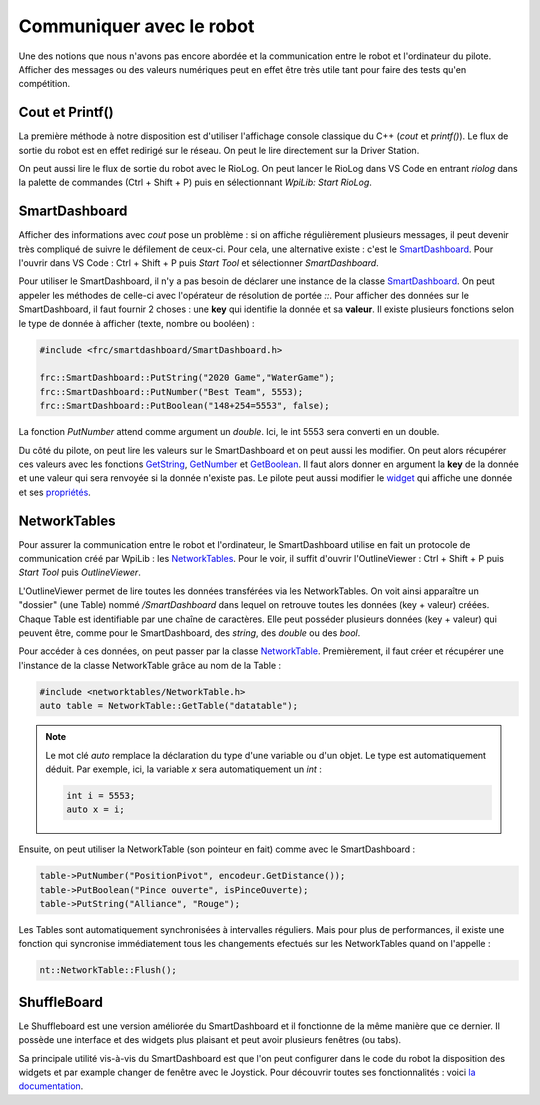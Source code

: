 Communiquer avec le robot
=========================

Une des notions que nous n'avons pas encore abordée et la communication entre le robot et l'ordinateur du pilote. Afficher des messages ou des valeurs numériques peut en effet être très utile tant pour faire des tests qu'en compétition.


Cout et Printf()
----------------

La première méthode à notre disposition est d'utiliser l'affichage console classique du C++ (`cout` et `printf()`). Le flux de sortie du robot est en effet redirigé sur le réseau. On peut le lire directement sur la Driver Station.

.. image:: img/DsOutput.jpg

On peut aussi lire le flux de sortie du robot avec le RioLog. On peut lancer le RioLog dans VS Code en entrant `riolog` dans la palette de commandes (Ctrl + Shift + P) puis en sélectionnant `WpiLib: Start RioLog`.

.. image:: img/RioLog.jpg


SmartDashboard
--------------

Afficher des informations avec `cout` pose un problème : si on affiche régulièrement plusieurs messages, il peut devenir très compliqué de suivre le défilement de ceux-ci. Pour cela, une alternative existe : c'est le `SmartDashboard <https://wpilib.screenstepslive.com/s/currentCS/m/smartdashboard/c/92705>`_. Pour l'ouvrir dans VS Code : Ctrl + Shift + P puis `Start Tool` et sélectionner `SmartDashboard`.

Pour utiliser le SmartDashboard, il n'y a pas besoin de déclarer une instance de la classe `SmartDashboard <https://first.wpi.edu/FRC/roborio/release/docs/cpp/classfrc_1_1SmartDashboard.html>`_. On peut appeler les méthodes de celle-ci avec l'opérateur de résolution de portée `::`. Pour afficher des données sur le SmartDashboard, il faut fournir 2 choses : une **key** qui identifie la donnée et sa **valeur**. Il existe plusieurs fonctions selon le type de donnée à afficher (texte, nombre ou booléen) :

.. code-block:: c++

    #include <frc/smartdashboard/SmartDashboard.h>

    frc::SmartDashboard::PutString("2020 Game","WaterGame");
    frc::SmartDashboard::PutNumber("Best Team", 5553);
    frc::SmartDashboard::PutBoolean("148+254=5553", false);


La fonction `PutNumber` attend comme argument un `double`. Ici, le int 5553 sera converti en un double.

Du côté du pilote, on peut lire les valeurs sur le SmartDashboard et on peut aussi les modifier. On peut alors récupérer ces valeurs avec les fonctions `GetString <https://first.wpi.edu/FRC/roborio/release/docs/cpp/classfrc_1_1SmartDashboard.html#acf485540bd3f46fc8076c2dd45ed3a93>`_, `GetNumber <https://first.wpi.edu/FRC/roborio/release/docs/cpp/classfrc_1_1SmartDashboard.html#a7a258c665a9ee54ef34b77637cc39a87>`_ et `GetBoolean <https://first.wpi.edu/FRC/roborio/release/docs/cpp/classfrc_1_1SmartDashboard.html#a3c591d2abb4660f70425e1220fff3998>`_. Il faut alors donner en argument la **key** de la donnée et une valeur qui sera renvoyée si la donnée n'existe pas.
Le pilote peut aussi modifier le `widget <https://wpilib.screenstepslive.com/s/currentCS/m/smartdashboard/l/255417-changing-the-display-widget-type-for-a-value>`_ qui affiche une donnée et ses `propriétés <https://wpilib.screenstepslive.com/s/currentCS/m/smartdashboard/l/255415-changing-the-display-properties-of-a-value>`_.


NetworkTables
-------------

Pour assurer la communication entre le robot et l'ordinateur, le SmartDashboard utilise en fait un protocole de communication créé par WpiLib : les `NetworkTables <https://wpilib.screenstepslive.com/s/currentCS/m/75361>`_. Pour le voir, il suffit d'ouvrir l'OutlineViewer : Ctrl + Shift + P puis `Start Tool` puis `OutlineViewer`.

L'OutlineViewer permet de lire toutes les données transférées via les NetworkTables. On voit ainsi apparaître un "dossier" (une Table) nommé `/SmartDashboard` dans lequel on retrouve toutes les données (key + valeur) créées. Chaque Table est identifiable par une chaîne de caractères. Elle peut posséder plusieurs données (key + valeur) qui peuvent être, comme pour le SmartDashboard, des `string`, des `double` ou des `bool`.

Pour accéder à ces données, on peut passer par la classe `NetworkTable <https://first.wpi.edu/FRC/roborio/release/docs/cpp/classnt_1_1NetworkTable.html>`_. Premièrement, il faut créer et récupérer une l'instance de la classe NetworkTable grâce au nom de la Table :

.. code-block:: c++

    #include <networktables/NetworkTable.h>
    auto table = NetworkTable::GetTable("datatable");

.. note::
    Le mot clé `auto` remplace la déclaration du type d'une variable ou d'un objet. Le type est automatiquement déduit. Par exemple, ici, la variable `x` sera automatiquement un `int` :
    
    .. code-block:: c++

        int i = 5553;
        auto x = i;


Ensuite, on peut utiliser la NetworkTable (son pointeur en fait) comme avec le SmartDashboard :

.. code-block:: c++

    table->PutNumber("PositionPivot", encodeur.GetDistance());
    table->PutBoolean("Pince ouverte", isPinceOuverte);
    table->PutString("Alliance", "Rouge");


Les Tables sont automatiquement synchronisées à intervalles réguliers. Mais pour plus de performances, il existe une fonction qui syncronise immédiatement tous les changements efectués sur les NetworkTables quand on l'appelle :

.. code-block:: c++

    nt::NetworkTable::Flush();


ShuffleBoard
------------

Le Shuffleboard est une version améliorée du SmartDashboard et il fonctionne de la même manière que ce dernier. Il possède une interface et des widgets plus plaisant et peut avoir plusieurs fenêtres (ou tabs).

Sa principale utilité vis-à-vis du SmartDashboard est que l'on peut configurer dans le code du robot la disposition des widgets et par example changer de fenêtre avec le Joystick. Pour découvrir toutes ses fonctionnalités : voici `la documentation <https://wpilib.screenstepslive.com/s/currentCS/m/shuffleboard>`_.